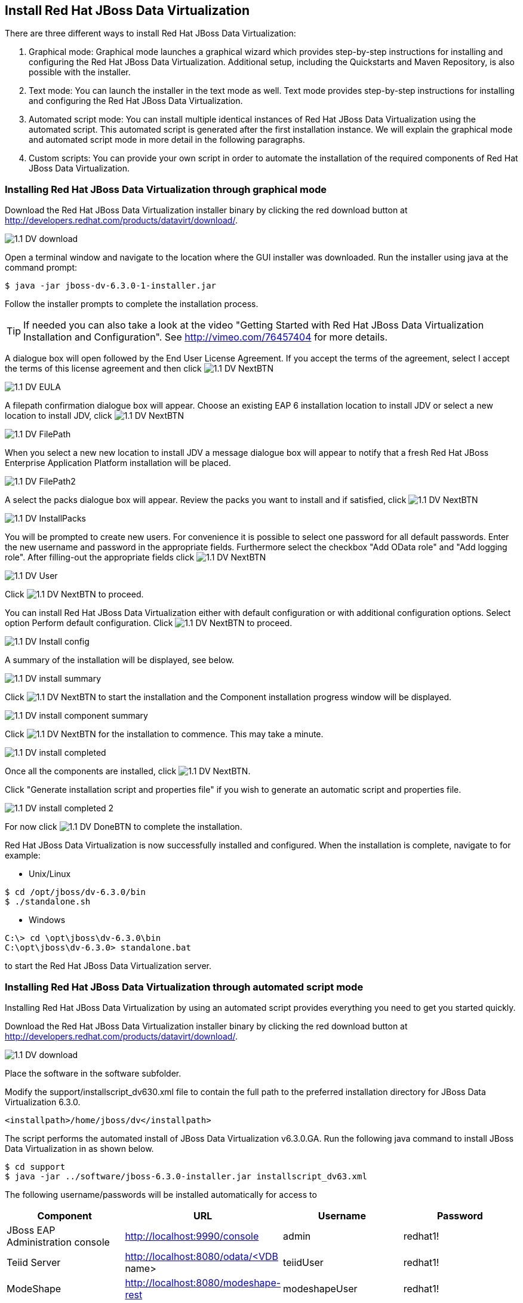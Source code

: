 
:imagesdir: images

== Install Red Hat JBoss Data Virtualization 
There are three different ways to install Red Hat JBoss Data Virtualization:

. Graphical mode: Graphical mode launches a graphical wizard which provides step-by-step instructions for installing and configuring the Red Hat JBoss Data Virtualization. Additional setup, including the Quickstarts and Maven Repository, is also possible with the installer.
. Text mode: You can launch the installer in the text mode as well. Text mode provides step-by-step instructions for installing and configuring the Red Hat JBoss Data Virtualization.
. Automated script mode: You can install multiple identical instances of Red Hat JBoss Data Virtualization using the automated script. This automated script is generated after the first installation instance. We will explain the graphical mode and automated script mode in more detail in the following paragraphs.
. Custom scripts: You can provide your own script in order to automate the installation of the required components of Red Hat JBoss Data Virtualization. 

=== Installing Red Hat JBoss Data Virtualization through graphical mode
Download the Red Hat JBoss Data Virtualization installer binary by clicking the red download button at http://developers.redhat.com/products/datavirt/download/.

image::1.1-DV-download.png[]
 
Open a terminal window and navigate to the location where the GUI installer was downloaded.
Run the installer using java at the command prompt: 

[source, bash]
----
$ java -jar jboss-dv-6.3.0-1-installer.jar
----

Follow the installer prompts to complete the installation process.

TIP: If needed you can also take a look at the video "Getting Started with Red Hat JBoss Data Virtualization Installation and Configuration". See http://vimeo.com/76457404[http://vimeo.com/76457404] for more details.

A dialogue box will open followed by the End User License Agreement. If you accept the terms of the agreement, select I accept the terms of this license agreement and then click image:1.1-DV-NextBTN.png[]
 
image::1.1-DV-EULA.png[]

A filepath confirmation dialogue box will appear. Choose an existing EAP 6 installation location to install JDV or select a new location to install JDV, click image:1.1-DV-NextBTN.png[]

image::1.1-DV-FilePath.png[]

When you select a new new location to install JDV a message dialogue box will appear to notify that a fresh Red Hat JBoss Enterprise Application Platform installation will be placed.

image::1.1-DV-FilePath2.png[]

A select the packs dialogue box will appear. Review the packs you want to install and if satisfied, click image:1.1-DV-NextBTN.png[]

image::1.1-DV-InstallPacks.png[]

You will be prompted to create new users. For convenience it is possible to select one password for all default passwords. Enter the new username and password in the appropriate fields. Furthermore select the checkbox "Add OData role" and "Add logging role". After filling-out the appropriate fields click image:1.1-DV-NextBTN.png[]

image::1.1-DV-User.png[]

Click image:1.1-DV-NextBTN.png[] to proceed.

You can install Red Hat JBoss Data Virtualization either with default configuration or with additional configuration options. Select option Perform default configuration. Click image:1.1-DV-NextBTN.png[] to proceed.

image::1.1-DV-Install-config.png[]

A summary of the installation will be displayed, see below. 

image::1.1-DV-install-summary.png[]

Click image:1.1-DV-NextBTN.png[] to start the installation and the Component installation progress window will be displayed.

image::1.1-DV-install-component-summary.png[]

Click image:1.1-DV-NextBTN.png[] for the installation to commence. This may take a minute. 

image::1.1-DV-install-completed.png[]

Once all the components are installed, click image:1.1-DV-NextBTN.png[].

Click "Generate installation script and properties file" if you wish to generate an automatic script and properties file. 

image::1.1-DV-install-completed-2.png[]

For now click image:1.1-DV-DoneBTN.png[] to complete the installation.

Red Hat JBoss Data Virtualization is now successfully installed and configured.
When the installation is complete, navigate to for example:

* Unix/Linux

[source, bash]
----
$ cd /opt/jboss/dv-6.3.0/bin
$ ./standalone.sh
----

* Windows

[source, bash]
----
C:\> cd \opt\jboss\dv-6.3.0\bin
C:\opt\jboss\dv-6.3.0> standalone.bat
----

to start the Red Hat JBoss Data Virtualization server.

=== Installing Red Hat JBoss Data Virtualization through automated script mode
Installing Red Hat JBoss Data Virtualization by using an automated script provides everything you need to get you started quickly. 

Download the Red Hat JBoss Data Virtualization installer binary by clicking the red download button at http://developers.redhat.com/products/datavirt/download/.

image::1.1-DV-download.png[]

Place the software in the software subfolder.

Modify the support/installscript_dv630.xml file to contain the full path to the preferred installation directory for JBoss Data Virtualization 6.3.0. 

[source,xml]
----
<installpath>/home/jboss/dv</installpath>
----

The script performs the automated install of JBoss Data Virtualization v6.3.0.GA.
Run the following java command to install JBoss Data Virtualization in as shown below.

[source, bash]
----
$ cd support
$ java -jar ../software/jboss-6.3.0-installer.jar installscript_dv63.xml
----

The following username/passwords will be installed automatically for access to 
[cols="4", options="header"] 
|===
|Component
|URL
|Username
|Password

|JBoss EAP Administration console
|http://localhost:9990/console
|admin
|redhat1!

|Teiid Server
|http://localhost:8080/odata/<VDB name>
|teiidUser
|redhat1!

|ModeShape
|http://localhost:8080/modeshape-rest
|modeshapeUser
|redhat1!

|Dashboard Builder
|http://localhost:8080/dashboard
|dashboardAdmin
|redhat1!
|===

TIP: The ModeShape rest URL is accessible by the user modeshapeUser. If you want to have user teiidUser to access this url you have to add the connect role privileges to this user in the application-roles.properties file.

In case you want to change the password of the admin user or one the other users shown above, go to dv/jboss-eap-6.4/bin and type the following command and inputs as shown below.

image::1.2-DV-auto-install-2.png[]

Browse to http://localhost:8080/dashboard for the Red Hat JBoss Data Virtualization Dashboard to verify the installation and use teiidUser/redhat1! as the credentials that were installed as default and click btn:[Log In].

Red Hat JBoss Data Virtualization is now successfully installed, configured and started using the automated script mode. 

=== Installing Red Hat JBoss Data Virtualization through custom scripts
We created custom scripts to automates the deployment of all the required components of JBoss Data Virtualization on Windows, Linux and Unix environments for running this workshop.

The github repository Vijay created can be found here: https://github.com/vchintal/jboss-data-virtualization-setup[https://github.com/vchintal/jboss-data-virtualization-setup]

Follow the instructions mentioned in the repository to full automate the JBoss Data Virtualization installation.

=== Provision Red Hat JBoss Data Virtualization using OpenShift 2.x

With OpenShift you can easily deploy and run Red Hat JBoss Data Virtualization in minutes to connect your applications to data from many different sources. 

Get your free OpenShift Online account
Sign up for your free account OpenShift Online account at https://www.openshift.com/app/account/new and you should see the screen below.

image::1.3-DV-OpenShift.png[]

If you already have an OpenShift Online account please sign in with your known OpenShift Online username password combination.

Create a new application
If this is your first login into OpenShift Online click at the “-> Create your first application now” link

If you already have an OpenShift Online account click btn:[Add Application] below your list of applications. 
Alternatively, you can deploy the Data Virtualization 6 (jboss-dv-6.1.0) cartridge using the OpenShift RHC Client Tools. Using the rhc client tools type:

[source,bash]
----
$ rhc app create dv jboss-dv-6.1.0
----

Choose a type of applications

You can either scroll down to the list of quick links and click the btn:[JBoss Data Virtualization 6 (jboss-dv-6.1.0)] button under “xPaaS” or search for “Data”. 

image::1.3-DV-OpenShift-app.png[]
image::1.3-DV-OpenShift-app2.png[]

Configure Application

Name your application in your domain, scroll down and click the btn:[Create Application] button.

image::1.3-DV-OpenShift-config-app.png[]

Next steps

In the Next steps we would like to include a PostgreSQL database to the application previously created on OpenShift Online.
The figure below is shown when the application is successfully created in your domain.

image::1.3-DV-OpenShift-app-create.png[]

Now we would like to add a PostgreSQL database to the application. Click the Application name link, in the above figure it's called “dv61”.
The following screen should appear.

image::1.3-DV-OpenShift-add-psql.png[]

Click “Add PostgreSQL 9.2” 

image::1.3-DV-OpenShift-add-psql2.png[]

Click “Add Cartridge” to add PostgreSQL 9.2 to previously created dv61 environment.

You have now a successfully created a Red Hat JBoss Data Virtualization environment with a PostgreSQL 9.2 database in just a matter of seconds.

=== Provision Red Hat JBoss Data Virtualization using OpenShift 3.x

Coming soon......

Congratulations, you have now completed this lab.
